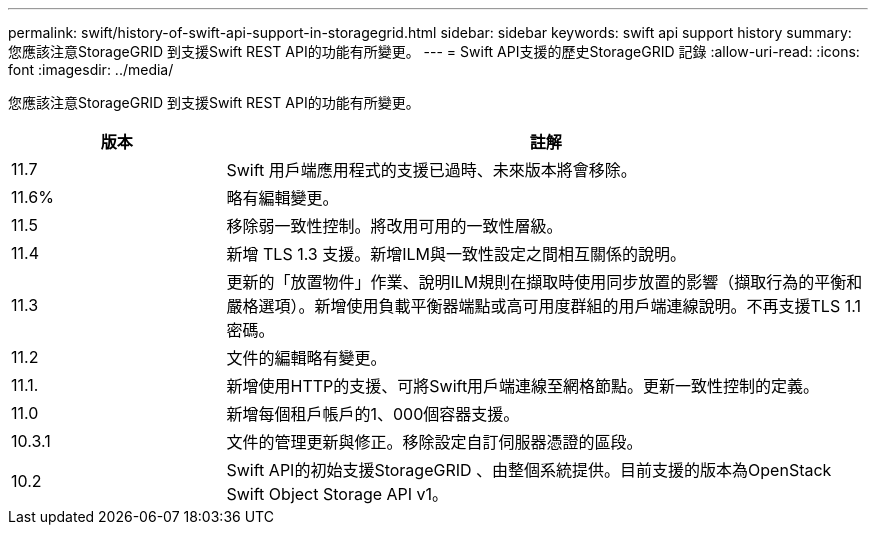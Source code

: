 ---
permalink: swift/history-of-swift-api-support-in-storagegrid.html 
sidebar: sidebar 
keywords: swift api support history 
summary: 您應該注意StorageGRID 到支援Swift REST API的功能有所變更。 
---
= Swift API支援的歷史StorageGRID 記錄
:allow-uri-read: 
:icons: font
:imagesdir: ../media/


[role="lead"]
您應該注意StorageGRID 到支援Swift REST API的功能有所變更。

[cols="1a,3a"]
|===
| 版本 | 註解 


 a| 
11.7
 a| 
Swift 用戶端應用程式的支援已過時、未來版本將會移除。



 a| 
11.6%
 a| 
略有編輯變更。



 a| 
11.5
 a| 
移除弱一致性控制。將改用可用的一致性層級。



 a| 
11.4
 a| 
新增 TLS 1.3 支援。新增ILM與一致性設定之間相互關係的說明。



 a| 
11.3
 a| 
更新的「放置物件」作業、說明ILM規則在擷取時使用同步放置的影響（擷取行為的平衡和嚴格選項）。新增使用負載平衡器端點或高可用度群組的用戶端連線說明。不再支援TLS 1.1密碼。



 a| 
11.2
 a| 
文件的編輯略有變更。



 a| 
11.1.
 a| 
新增使用HTTP的支援、可將Swift用戶端連線至網格節點。更新一致性控制的定義。



 a| 
11.0
 a| 
新增每個租戶帳戶的1、000個容器支援。



 a| 
10.3.1
 a| 
文件的管理更新與修正。移除設定自訂伺服器憑證的區段。



 a| 
10.2
 a| 
Swift API的初始支援StorageGRID 、由整個系統提供。目前支援的版本為OpenStack Swift Object Storage API v1。

|===